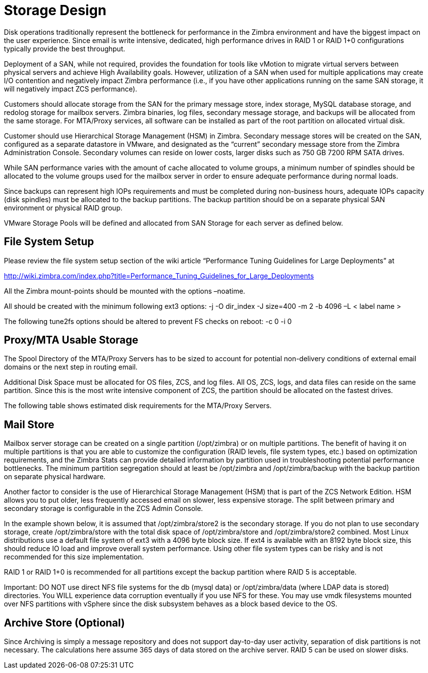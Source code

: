 = Storage Design

Disk operations traditionally represent the bottleneck for performance in the Zimbra environment and have the biggest impact on the user experience. Since email is write intensive, dedicated, high performance drives in RAID 1 or RAID 1+0 configurations typically provide the best throughput.  

Deployment of a SAN, while not required, provides the foundation for tools like vMotion to migrate virtual servers between physical servers and achieve High Availability goals. However, utilization of a SAN when used for multiple applications may create I/O contention and negatively impact Zimbra performance (i.e., if you have other applications running on the same SAN storage, it will negatively impact ZCS performance).  

Customers should allocate storage from the SAN for the primary message store, index storage, MySQL database storage, and redolog storage for mailbox servers. Zimbra binaries, log files, secondary message storage, and backups will be allocated from the same storage. For MTA/Proxy services, all software can be installed as part of the root partition on allocated virtual disk.

Customer should use Hierarchical Storage Management (HSM) in Zimbra. Secondary message stores will be created on the SAN, configured as a separate datastore in VMware, and designated as the “current” secondary message store from the Zimbra Administration Console.  Secondary volumes can reside on lower costs, larger disks such as 750 GB 7200 RPM SATA drives.

While SAN performance varies with the amount of cache allocated to volume groups, a minimum number of spindles should be allocated to the volume groups used for the mailbox server in order to ensure adequate performance during normal loads.

Since backups can represent high IOPs requirements and must be completed during non-business hours, adequate IOPs capacity (disk spindles) must be allocated to the backup partitions. The backup partition should be on a separate physical SAN environment or physical RAID group.

VMware Storage Pools will be defined and allocated from SAN Storage for each server as defined below.

== File System Setup

Please review the file system setup section of the wiki article “Performance Tuning Guidelines for Large Deployments” at

http://wiki.zimbra.com/index.php?title=Performance_Tuning_Guidelines_for_Large_Deployments

All the Zimbra mount-points should be mounted with the options –noatime.

All should be created with the minimum following ext3 options:
-j -O dir_index -J size=400 -m 2 -b 4096 –L < label name >

The following tune2fs options should be altered to prevent FS checks on reboot:
-c 0 -i 0

== Proxy/MTA Usable Storage

The Spool Directory of the MTA/Proxy Servers has to be sized to account for potential non-delivery conditions of external email domains or the next step in routing email.

Additional Disk Space must be allocated for OS files, ZCS, and log files. All OS, ZCS, logs, and data files can reside on the same partition. Since this is the most write intensive component of ZCS, the partition should be allocated on the fastest drives.

The following table shows estimated disk requirements for the MTA/Proxy Servers. 

== Mail Store

Mailbox server storage can be created on a single partition (/opt/zimbra) or on multiple partitions. The benefit of having it on multiple partitions is that you are able to customize the configuration (RAID levels, file system types, etc.) based on optimization requirements, and the Zimbra Stats can provide detailed information by partition used in troubleshooting potential performance bottlenecks. The minimum partition segregation should at least be /opt/zimbra and /opt/zimbra/backup with the backup partition on separate physical hardware.

Another factor to consider is the use of Hierarchical Storage Management (HSM) that is part of the ZCS Network Edition. HSM allows you to put older, less frequently accessed email on slower, less expensive storage. The split between primary and secondary storage is configurable in the ZCS Admin Console.  

In the example shown below, it is assumed that /opt/zimbra/store2 is the secondary storage.  If you do not plan to use secondary storage, create /opt/zimbra/store with the total disk space of /opt/zimbra/store and /opt/zimbra/store2 combined.
Most Linux distributions use a default file system of ext3 with a 4096 byte block size. If ext4 is available with an 8192 byte block size, this should reduce IO load and improve overall system performance. Using other file system types can be risky and is not recommended for this size implementation.  

RAID 1 or RAID 1+0 is recommended for all partitions except the backup partition where RAID 5 is acceptable.

Important: DO NOT use direct NFS file systems for the db (mysql data) or /opt/zimbra/data (where LDAP data is stored) directories. You WILL experience data corruption eventually if you use NFS for these. You may use vmdk filesystems mounted over NFS partitions with vSphere since the disk subsystem behaves as a block based device to the OS.

== Archive Store (Optional)
Since Archiving is simply a message repository and does not support day-to-day user activity, separation of disk partitions is not necessary. The calculations here assume 365 days of data stored on the archive server. RAID 5 can be used on slower disks.

